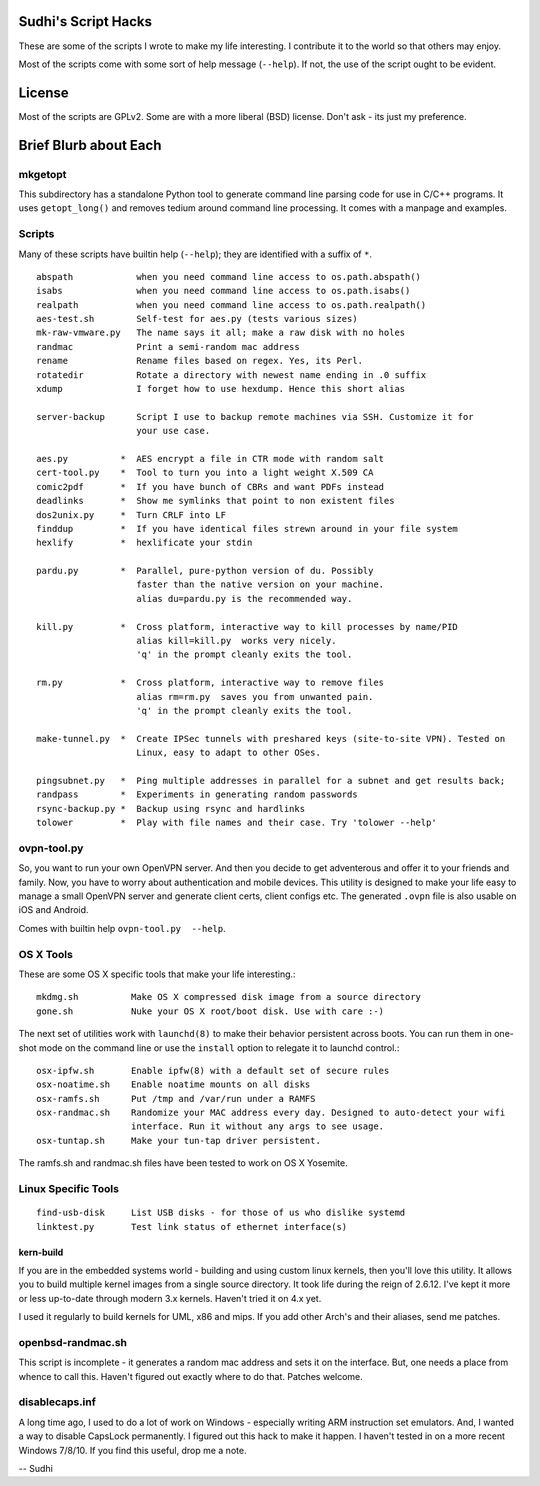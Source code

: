 Sudhi's Script Hacks
====================
These are some of the scripts I wrote to make my life interesting.
I contribute it to the world so that others may enjoy.


Most of the scripts come with some sort of help message
(``--help``). If not, the use of the script ought to be evident.

License
=======
Most of the scripts are GPLv2. Some are with a more liberal (BSD)
license. Don't ask - its just my preference.

Brief Blurb about Each
======================

mkgetopt
--------
This subdirectory has a standalone Python tool to generate command line
parsing code for use in C/C++ programs. It uses ``getopt_long()``
and removes tedium around command line processing. It comes with a
manpage and examples.

Scripts
-------
Many of these scripts have builtin help (``--help``); they are
identified with a suffix of ``*``. ::

    abspath            when you need command line access to os.path.abspath()
    isabs              when you need command line access to os.path.isabs()
    realpath           when you need command line access to os.path.realpath()
    aes-test.sh        Self-test for aes.py (tests various sizes)
    mk-raw-vmware.py   The name says it all; make a raw disk with no holes
    randmac            Print a semi-random mac address
    rename             Rename files based on regex. Yes, its Perl.
    rotatedir          Rotate a directory with newest name ending in .0 suffix
    xdump              I forget how to use hexdump. Hence this short alias

    server-backup      Script I use to backup remote machines via SSH. Customize it for
                       your use case.

    aes.py          *  AES encrypt a file in CTR mode with random salt
    cert-tool.py    *  Tool to turn you into a light weight X.509 CA
    comic2pdf       *  If you have bunch of CBRs and want PDFs instead
    deadlinks       *  Show me symlinks that point to non existent files
    dos2unix.py     *  Turn CRLF into LF
    finddup         *  If you have identical files strewn around in your file system
    hexlify         *  hexlificate your stdin

    pardu.py        *  Parallel, pure-python version of du. Possibly
                       faster than the native version on your machine. 
                       alias du=pardu.py is the recommended way.

    kill.py         *  Cross platform, interactive way to kill processes by name/PID
                       alias kill=kill.py  works very nicely.
                       'q' in the prompt cleanly exits the tool.

    rm.py           *  Cross platform, interactive way to remove files
                       alias rm=rm.py  saves you from unwanted pain.
                       'q' in the prompt cleanly exits the tool.

    make-tunnel.py  *  Create IPSec tunnels with preshared keys (site-to-site VPN). Tested on
                       Linux, easy to adapt to other OSes.

    pingsubnet.py   *  Ping multiple addresses in parallel for a subnet and get results back;
    randpass        *  Experiments in generating random passwords
    rsync-backup.py *  Backup using rsync and hardlinks
    tolower         *  Play with file names and their case. Try 'tolower --help'

ovpn-tool.py      
------------
So, you want to run your own OpenVPN server. And then you decide to get adventerous and offer it to
your friends and family. Now, you have to worry about authentication and mobile devices. This
utility is designed to make your life easy to manage a small OpenVPN server and generate client
certs, client configs etc. The generated ``.ovpn`` file is also usable on iOS and Android.

Comes with builtin help ``ovpn-tool.py  --help``.

OS X Tools
----------
These are some OS X specific tools that make your life interesting.::

    mkdmg.sh          Make OS X compressed disk image from a source directory
    gone.sh           Nuke your OS X root/boot disk. Use with care :-)

The next set of utilities work with ``launchd(8)`` to make their behavior persistent across boots.
You can run them in one-shot mode on the command line or use the ``install`` option to relegate it
to launchd control.::

    osx-ipfw.sh       Enable ipfw(8) with a default set of secure rules
    osx-noatime.sh    Enable noatime mounts on all disks
    osx-ramfs.sh      Put /tmp and /var/run under a RAMFS
    osx-randmac.sh    Randomize your MAC address every day. Designed to auto-detect your wifi
                      interface. Run it without any args to see usage.
    osx-tuntap.sh     Make your tun-tap driver persistent.


The ramfs.sh and randmac.sh files have been tested to work on OS X Yosemite.

Linux Specific Tools
--------------------
::

    find-usb-disk     List USB disks - for those of us who dislike systemd
    linktest.py       Test link status of ethernet interface(s)

kern-build
~~~~~~~~~~
If you are in the embedded systems world - building and using custom linux kernels, then you'll love
this utility. It allows you to build multiple kernel images from a single source directory. It
took life during the reign of 2.6.12. I've kept it more or less up-to-date through modern 3.x
kernels. Haven't tried it on 4.x yet.

I used it regularly to build kernels for UML, x86 and mips. If you add other Arch's and their
aliases, send me patches.

openbsd-randmac.sh 
------------------
This script is incomplete - it generates a random mac address and sets it on the interface. But, one
needs a place from whence to call this. Haven't figured out exactly where to do that. Patches
welcome.

disablecaps.inf
---------------
A long time ago, I used to do a lot of work on Windows - especially writing ARM instruction set
emulators. And, I wanted a way to disable CapsLock permanently. I figured out this hack to make it
happen. I haven't tested in on a more recent Windows 7/8/10. If you find this useful, drop me a
note.

--
Sudhi
